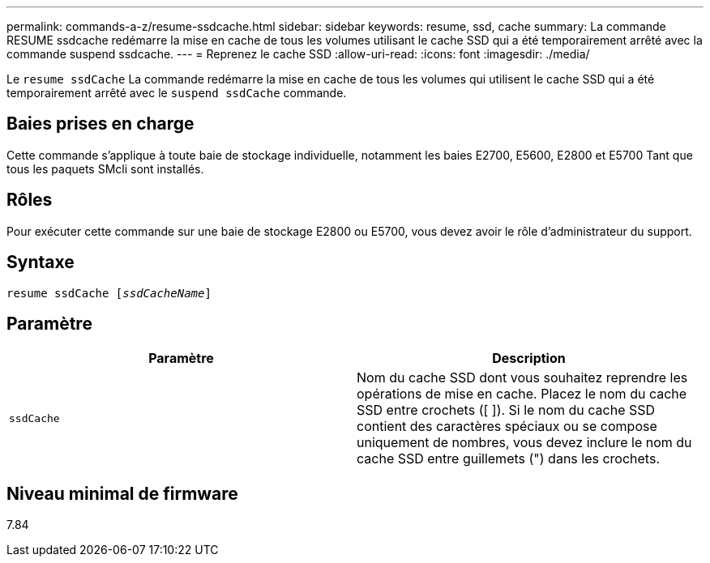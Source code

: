 ---
permalink: commands-a-z/resume-ssdcache.html 
sidebar: sidebar 
keywords: resume, ssd, cache 
summary: La commande RESUME ssdcache redémarre la mise en cache de tous les volumes utilisant le cache SSD qui a été temporairement arrêté avec la commande suspend ssdcache. 
---
= Reprenez le cache SSD
:allow-uri-read: 
:icons: font
:imagesdir: ./media/


[role="lead"]
Le `resume ssdCache` La commande redémarre la mise en cache de tous les volumes qui utilisent le cache SSD qui a été temporairement arrêté avec le `suspend ssdCache` commande.



== Baies prises en charge

Cette commande s'applique à toute baie de stockage individuelle, notamment les baies E2700, E5600, E2800 et E5700 Tant que tous les paquets SMcli sont installés.



== Rôles

Pour exécuter cette commande sur une baie de stockage E2800 ou E5700, vous devez avoir le rôle d'administrateur du support.



== Syntaxe

[listing, subs="+macros"]
----
resume ssdCache pass:quotes[[_ssdCacheName_]]
----


== Paramètre

|===
| Paramètre | Description 


 a| 
`ssdCache`
 a| 
Nom du cache SSD dont vous souhaitez reprendre les opérations de mise en cache. Placez le nom du cache SSD entre crochets ([ ]). Si le nom du cache SSD contient des caractères spéciaux ou se compose uniquement de nombres, vous devez inclure le nom du cache SSD entre guillemets (") dans les crochets.

|===


== Niveau minimal de firmware

7.84
